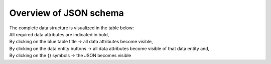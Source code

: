 Overview of JSON schema
=======================

| The complete data structure is visualized in the table below:
| All required data attributes are indicated in bold,
| By clicking on the blue table title -> all data attributes become visible,
| By clicking on the data entity buttons -> all data attributes become visible of that data entity and,
| By clicking on the {} symbols -> the JSON becomes visible

.. raw:: html

   <script src="_static/docson/widget.js" data-schema="../schema/farmData.schema.json"></script>

